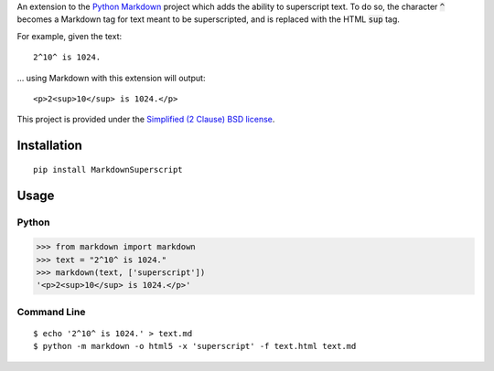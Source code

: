 An extension to the `Python Markdown`_ project which adds the ability to superscript text. To do so, the character :code:`^` becomes a Markdown tag for text meant to be superscripted, and is replaced with the HTML :code:`sup` tag.

For example, given the text: ::

    2^10^ is 1024.

… using Markdown with this extension will output: ::

    <p>2<sup>10</sup> is 1024.</p>

This project is provided under the `Simplified (2 Clause) BSD license`_.

Installation
------------

::

    pip install MarkdownSuperscript

Usage
-----

Python
^^^^^^

>>> from markdown import markdown
>>> text = "2^10^ is 1024."
>>> markdown(text, ['superscript'])
'<p>2<sup>10</sup> is 1024.</p>'

Command Line
^^^^^^^^^^^^

::

    $ echo '2^10^ is 1024.' > text.md
    $ python -m markdown -o html5 -x 'superscript' -f text.html text.md

.. _`Python Markdown`: https://pypi.python.org/pypi/Markdown
.. _`Simplified (2 Clause) BSD license`: http://choosealicense.com/licenses/bsd-2-clause/
